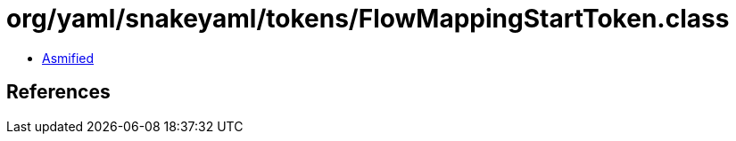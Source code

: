 = org/yaml/snakeyaml/tokens/FlowMappingStartToken.class

 - link:FlowMappingStartToken-asmified.java[Asmified]

== References

